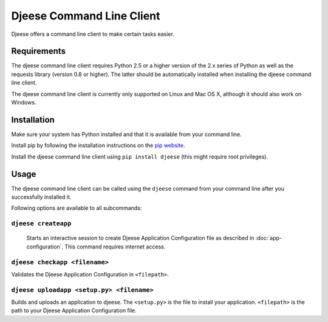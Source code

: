 ##########################
Djeese Command Line Client
##########################

Djeese offers a command line client to make certain tasks easier.


************
Requirements
************

The djeese command line client requires Python 2.5 or a higher version of the
2.x series of Python as well as the requests library (version 0.8 or higher).
The latter should be automatically installed when installing the djeese command
line client.

The djeese command line client is currently only supported on Linux and
Mac OS X, although it should also work on Windows. 


************
Installation
************

Make sure your system has Python installed and that it is available from your
command line.

Install pip by following the installation instructions on the `pip website`_.

Install the djeese command line client using ``pip install djeese`` (this might
require root privileges).


*****
Usage
*****

The djeese command line client can be called using the ``djeese`` command from
your command line after you successfully installed it.

Following options are available to all subcommands:

.. program:: djeese
.. option:: -v 1
.. option:: --verbosity 1

    Set the verbosity of the command. Available options: ``0``, ``1``, ``2``,
    ``3`` and ``4``. Higher values means more output.

.. option:: --help

    Shows help for the specified subcommand.


``djeese createapp``
====================

    Starts an interactive session to create Djeese Application Configuration
    file as described in :doc:`app-configuration`. This command requires
    internet access.


``djeese checkapp <filename>``
==============================

Validates the Djeese Application Configuration in ``<filepath>``.


``djeese uploadapp <setup.py> <filename>``
==========================================

Builds and uploads an application to djeese. The ``<setup.py>`` is the file to
install your application. ``<filepath>`` is the path to your Djeese Application
Configuration file.

.. _pip website: http://www.pip-installer.org/en/latest/installing.html
